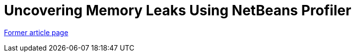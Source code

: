 ////
     Licensed to the Apache Software Foundation (ASF) under one
     or more contributor license agreements.  See the NOTICE file
     distributed with this work for additional information
     regarding copyright ownership.  The ASF licenses this file
     to you under the Apache License, Version 2.0 (the
     "License"); you may not use this file except in compliance
     with the License.  You may obtain a copy of the License at

       http://www.apache.org/licenses/LICENSE-2.0

     Unless required by applicable law or agreed to in writing,
     software distributed under the License is distributed on an
     "AS IS" BASIS, WITHOUT WARRANTIES OR CONDITIONS OF ANY
     KIND, either express or implied.  See the License for the
     specific language governing permissions and limitations
     under the License.
////
= Uncovering Memory Leaks Using NetBeans Profiler
:page-layout: page
:page-tags: community
:jbake-status: published
:icons: font
:keywords: Uncovering Memory Leaks Using NetBeans Profiler
:description: Uncovering Memory Leaks Using NetBeans Profiler

link:https://web.archive.org/web/20210117212331/https://netbeans.org/kb/articles/nb-profiler-uncoveringleaks_pt1.html[Former article page]
